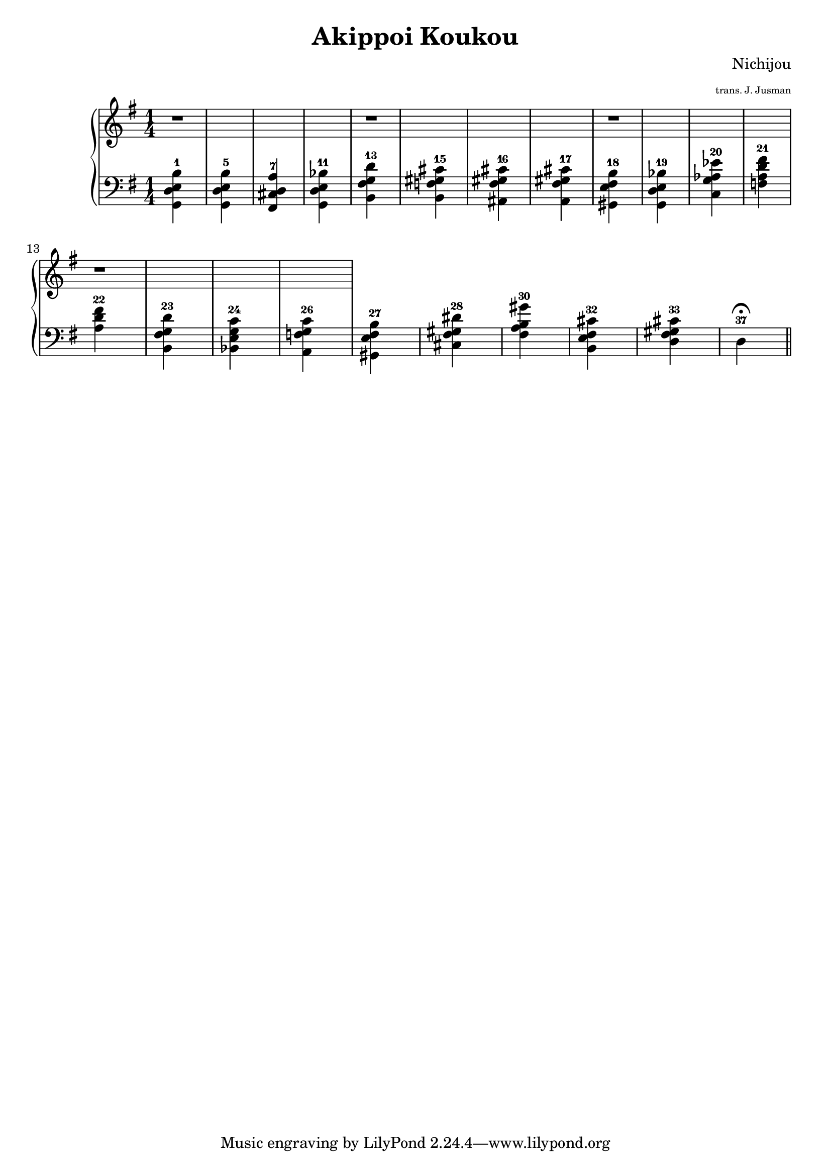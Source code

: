\version "2.14.1"

\header {
	title = "Akippoi Koukou"
	composer = "Nichijou"
	arranger = \markup \fontsize #-4 "trans. J. Jusman"
}

upper = \relative c' {
	\clef treble
	\key g \major
	\time 1/4

	r1 r1 r1 r1

}

lower = \relative c {
	\clef bass
	\key g \major

	<g d' e b'>4-1
	<g d' e b'>-5
	<fis cis' d a'>-7
	<g d' e bes'>-11

	<b fis' g d'>-13
	<b f' gis cis>-15
	<ais fis' gis cis>-16
	<a fis' gis cis>-17

	<gis e' fis b>-18
	<g d' e bes'>-19
	<c g' aes es'>-20
	<f a d fis>-21

	<a d fis>-22
	<b, fis' g d'>-23
	<bes e g c>-24
	<a f' g c>-26

	<gis e' fis b>-27
	<cis fis gis dis'>-28
	<fis a b gis'>-30
	<b, e fis cis'>-32
	
	<d fis gis cis>-33
	d-37\fermata
	\bar "||"

}

\score {
	\new PianoStaff
	<<
		\new Staff = "upper" \upper
		\new Staff = "lower" \lower
	>>
	\layout {
		\context {
			\Score
			\override SpacingSpanner.base-shortest-duration = #(ly:make-moment 1/16)
		}
	}
	\midi { }
}
